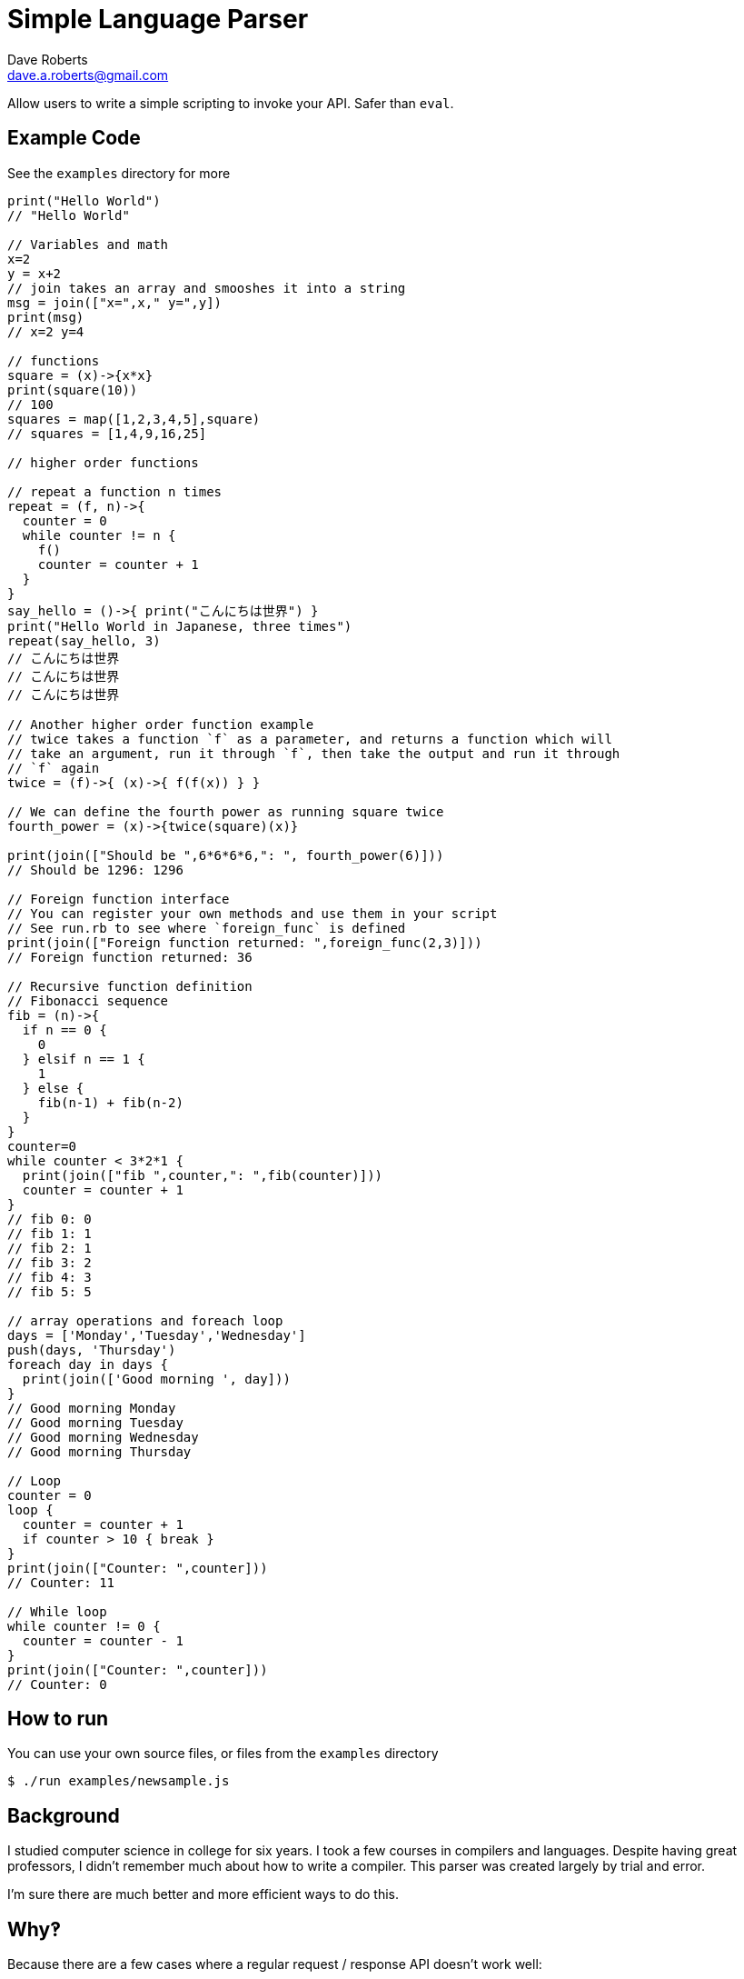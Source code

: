 Simple Language Parser
======================
Dave Roberts <dave.a.roberts@gmail.com>
:source-highlighter: pygments

Allow users to write a simple scripting to invoke your API.  Safer than `eval`.

Example Code
------------

See the `examples` directory for more

[source,javascript]
----
print("Hello World")
// "Hello World"

// Variables and math
x=2
y = x+2
// join takes an array and smooshes it into a string
msg = join(["x=",x," y=",y])
print(msg)
// x=2 y=4

// functions
square = (x)->{x*x}
print(square(10))
// 100
squares = map([1,2,3,4,5],square)
// squares = [1,4,9,16,25]

// higher order functions

// repeat a function n times
repeat = (f, n)->{
  counter = 0
  while counter != n {
    f()
    counter = counter + 1
  }
}
say_hello = ()->{ print("こんにちは世界") }
print("Hello World in Japanese, three times")
repeat(say_hello, 3)
// こんにちは世界
// こんにちは世界
// こんにちは世界

// Another higher order function example
// twice takes a function `f` as a parameter, and returns a function which will
// take an argument, run it through `f`, then take the output and run it through
// `f` again
twice = (f)->{ (x)->{ f(f(x)) } }

// We can define the fourth power as running square twice
fourth_power = (x)->{twice(square)(x)}

print(join(["Should be ",6*6*6*6,": ", fourth_power(6)]))
// Should be 1296: 1296

// Foreign function interface
// You can register your own methods and use them in your script
// See run.rb to see where `foreign_func` is defined
print(join(["Foreign function returned: ",foreign_func(2,3)]))
// Foreign function returned: 36

// Recursive function definition
// Fibonacci sequence
fib = (n)->{
  if n == 0 {
    0
  } elsif n == 1 {
    1
  } else {
    fib(n-1) + fib(n-2)
  }
}
counter=0
while counter < 3*2*1 {
  print(join(["fib ",counter,": ",fib(counter)]))
  counter = counter + 1
}
// fib 0: 0
// fib 1: 1
// fib 2: 1
// fib 3: 2
// fib 4: 3
// fib 5: 5

// array operations and foreach loop
days = ['Monday','Tuesday','Wednesday']
push(days, 'Thursday')
foreach day in days {
  print(join(['Good morning ', day]))
}
// Good morning Monday
// Good morning Tuesday
// Good morning Wednesday
// Good morning Thursday

// Loop
counter = 0
loop {
  counter = counter + 1
  if counter > 10 { break }
}
print(join(["Counter: ",counter]))
// Counter: 11

// While loop
while counter != 0 {
  counter = counter - 1
}
print(join(["Counter: ",counter]))
// Counter: 0
----

How to run
----------

You can use your own source files, or files from the `examples` directory

[source,console]
----
$ ./run examples/newsample.js
----

Background
----------
I studied computer science in college for six years.  I took a few courses in compilers and languages.  Despite having great professors, I didn't remember much about how to write a compiler.  This parser was created largely by trial and error.

I'm sure there are much better and more efficient ways to do this.

Why‽
----
Because there are a few cases where a regular request / response API doesn't work well:

1. The end user submits the script in advance, and you invoke it later when responding to an event.
2. The end user doesn't have a system that can make the requests to the API and parse the output in order to make future calls.
3. An API is static, but scripting allows emergent behavior and new use cases to be built onto simple commands

**Example**: You have a platform that processes data from multiple other systems.  Each system formats their data differently.  To accept data from a new system, the platform would need to be updated in order to understand the new format.  Enabling support for scripting would allow you to accept documents and a script describing how to process the document, which would reduce the need to update your system.
